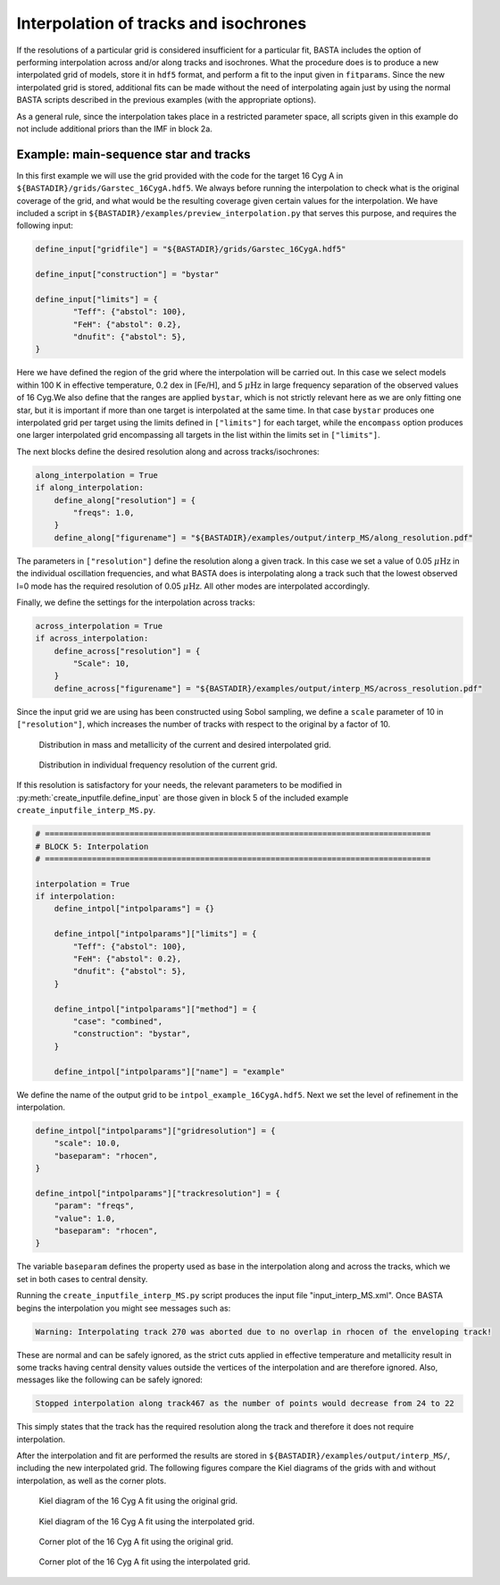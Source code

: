 .. _example_interp:

Interpolation of tracks and isochrones
=======================================

If the resolutions of a particular grid is considered insufficient for a particular fit, BASTA includes the option of
performing interpolation across and/or along tracks and isochrones. What the procedure does is to produce a new
interpolated grid of models, store it in ``hdf5`` format, and perform a fit to the input given in ``fitparams``. Since
the new interpolated grid is stored, additional fits can be made without the need of interpolating again just by using
the normal BASTA scripts described in the previous examples (with the appropriate options).

As a general rule, since the interpolation takes place in a restricted parameter space, all scripts given in this
example do not include additional priors than the IMF in block 2a.

Example: main-sequence star and tracks
--------------------------------------

In this first example we will use the grid provided with the code for the target 16 Cyg A in
``${BASTADIR}/grids/Garstec_16CygA.hdf5``. We always before running the interpolation to check what is the original
coverage of the grid, and what would be the resulting coverage given certain values for the interpolation. We have
included a script in ``${BASTADIR}/examples/preview_interpolation.py`` that serves this purpose, and requires the
following input:

.. code-block:: python

    define_input["gridfile"] = "${BASTADIR}/grids/Garstec_16CygA.hdf5"

    define_input["construction"] = "bystar"

    define_input["limits"] = {
            "Teff": {"abstol": 100},
            "FeH": {"abstol": 0.2},
            "dnufit": {"abstol": 5},
    }

Here we have defined the region of the grid where the interpolation will be carried out. In this case we select models
within 100 K in effective temperature, 0.2 dex in [Fe/H], and 5 :math:`\mu \mathrm{Hz}` in large frequency separation
of the observed values of 16 Cyg.We also define that the ranges are applied ``bystar``, which is not strictly relevant
here as we are only fitting one star, but it is important if more than one target is interpolated at the same time.
In that case ``bystar`` produces one interpolated grid per target using the limits defined in ``["limits"]`` for each
target, while the ``encompass`` option produces one larger interpolated grid encompassing all targets in the list within
the limits set in ``["limits"]``.

The next blocks define the desired resolution along and across tracks/isochrones:

.. code-block:: python

    along_interpolation = True
    if along_interpolation:
        define_along["resolution"] = {
            "freqs": 1.0,
        }
        define_along["figurename"] = "${BASTADIR}/examples/output/interp_MS/along_resolution.pdf"

The parameters in ``["resolution"]`` define the resolution along a given track. In this case we set a value of 0.05
:math:`\mu \mathrm{Hz}` in the individual oscillation frequencies, and what BASTA does is interpolating along a track
such that the lowest observed l=0 mode has the required resolution of 0.05 :math:`\mu \mathrm{Hz}`. All other modes are
interpolated accordingly.

Finally, we define the settings for the interpolation across tracks:

.. code-block:: python

    across_interpolation = True
    if across_interpolation:
        define_across["resolution"] = {
            "Scale": 10,
        }
        define_across["figurename"] = "${BASTADIR}/examples/output/interp_MS/across_resolution.pdf"

Since the input grid we are using has been constructed using Sobol sampling, we define a ``scale`` parameter of 10 in
``["resolution"]``, which increases the number of tracks with respect to the original by a factor of 10.

.. figure:: ../examples/reference/interp_MS/16CygA_Interp_preview_across_resolution.pdf
   :alt: Distribution in mass and metallicity of the current and desired interpolated grid.

   Distribution in mass and metallicity of the current and desired interpolated grid.

.. figure:: ../examples/reference/interp_MS/16CygA_Interp_preview_along_resolution.pdf
   :alt: Distribution in individual frequency resolution of the current grid.

   Distribution in individual frequency resolution of the current grid.

If this resolution is satisfactory for your needs, the relevant parameters to be modified in
:py:meth:`create_inputfile.define_input` are those given in block 5 of the included example
``create_inputfile_interp_MS.py``.

.. code-block:: python

    # ==================================================================================
    # BLOCK 5: Interpolation
    # ==================================================================================

    interpolation = True
    if interpolation:
        define_intpol["intpolparams"] = {}

        define_intpol["intpolparams"]["limits"] = {
            "Teff": {"abstol": 100},
            "FeH": {"abstol": 0.2},
            "dnufit": {"abstol": 5},
        }

        define_intpol["intpolparams"]["method"] = {
            "case": "combined",
            "construction": "bystar",
        }

        define_intpol["intpolparams"]["name"] = "example"

We define the name of the output grid to be ``intpol_example_16CygA.hdf5``. Next we set the level of refinement in
the interpolation.

.. code-block:: python

        define_intpol["intpolparams"]["gridresolution"] = {
            "scale": 10.0,
            "baseparam": "rhocen",
        }

        define_intpol["intpolparams"]["trackresolution"] = {
            "param": "freqs",
            "value": 1.0,
            "baseparam": "rhocen",
        }

The variable ``baseparam`` defines the property used as base in the interpolation along and across the tracks, which we
set in both cases to central density.

Running the ``create_inputfile_interp_MS.py`` script produces the input file "input_interp_MS.xml". Once BASTA begins
the interpolation you might see messages such as:

.. code-block:: bash

    Warning: Interpolating track 270 was aborted due to no overlap in rhocen of the enveloping track!

These are normal and can be safely ignored, as the strict cuts applied in effective temperature and metallicity result
in some tracks having central density values outside the vertices of the interpolation and are therefore ignored. Also,
messages like the following can be safely ignored:

.. code-block:: bash

    Stopped interpolation along track467 as the number of points would decrease from 24 to 22

This simply states that the track has the required resolution along the track and therefore it does not require
interpolation.

After the interpolation and fit are performed the results are stored in ``${BASTADIR}/examples/output/interp_MS/``,
including the new interpolated grid. The following figures compare the Kiel diagrams of the grids with and without
interpolation, as well as the corner plots.

.. figure:: ../examples/reference/freqs/16CygA_kiel.pdf
   :alt: Kiel diagram of the 16 Cyg A fit using the original grid.

   Kiel diagram of the 16 Cyg A fit using the original grid.

.. figure:: ../examples/reference/interp_MS/16CygA_kiel.pdf
   :alt: Kiel diagram of the 16 Cyg A fit using the interpolated grid.

   Kiel diagram of the 16 Cyg A fit using the interpolated grid.

.. figure:: ../examples/reference/freqs/16CygA_corner.pdf
   :alt: Corner plot of the 16 Cyg A fit using the original grid.

   Corner plot of the 16 Cyg A fit using the original grid.

.. figure:: ../examples/reference/interp_MS/16CygA_corner.pdf
   :alt: Corner plot of the 16 Cyg A fit using the interpolated grid.

   Corner plot of the 16 Cyg A fit using the interpolated grid.
